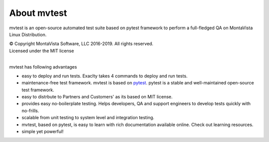 .. _home:

About mvtest
============

mvtest is an open-source automated test suite based on pytest framework to perform a full-fledged QA on MontaVista Linux Distribution.

| © Copyright MontaVista Software, LLC 2016-2019. All rights reserved.
| Licensed under the MIT license
|

mvtest has following advantages

* easy to deploy and run tests. Exaclty takes 4 commands to deploy and run tests.
* maintenance-free test framework. mvtest is based on `pytest <http://pytest.org/latest/>`_. pytest is a stable and well-maintained open-source test framework.
* easy to distrbute to Partners and Customers' as its based on MIT license.
* provides easy no-boilerplate testing. Helps developers, QA and support engineers to develop tests quickly with no-frills.
* scalable from unit testing to system level and integration testing.
* mvtest, based on pytest, is easy to learn with rich documentation available online. Check out learning resources. 
* simple yet powerful! 
